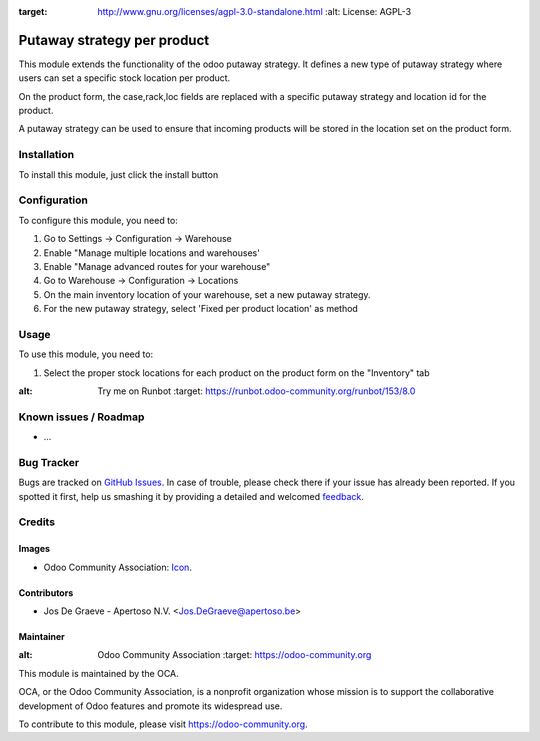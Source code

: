 .. image:: https://img.shields.io/badge/licence-AGPL--3-blue.svg
:target: http://www.gnu.org/licenses/agpl-3.0-standalone.html
   :alt: License: AGPL-3

============================
Putaway strategy per product
============================

This module extends the functionality of the odoo putaway strategy.
It defines a new type of putaway strategy where users can set a specific
stock location per product.

On the product form, the case,rack,loc fields are replaced with a specific
putaway strategy and location id for the product.

A putaway strategy can be used to ensure that incoming products will be
stored in the location set on the product form.

Installation
============

To install this module, just click the install button

Configuration
=============

To configure this module, you need to:

1. Go to Settings -> Configuration -> Warehouse
2. Enable "Manage multiple locations and warehouses'
3. Enable "Manage advanced routes for your warehouse"
4. Go to Warehouse -> Configuration -> Locations
5. On the main inventory location of your warehouse,
   set a new putaway strategy.
6. For the new putaway strategy, select 'Fixed per product location'
   as method

Usage
=====

To use this module, you need to:

1. Select the proper stock locations for each product on the product form
   on the "Inventory" tab

.. image:: https://odoo-community.org/website/image/ir.attachment/5784_f2813bd/datas
:alt: Try me on Runbot
   :target: https://runbot.odoo-community.org/runbot/153/8.0

.. repo_id is available in https://github.com/OCA/maintainer-tools/blob/master/tools/repos_with_ids.txt
.. branch is "8.0" for example

Known issues / Roadmap
======================

* ...

Bug Tracker
===========

Bugs are tracked on `GitHub Issues
<https://github.com/OCA/{project_repo}/issues>`_. In case of trouble, please
check there if your issue has already been reported. If you spotted it first,
help us smashing it by providing a detailed and welcomed `feedback
<https://github.com/OCA/
{project_repo}/issues/new?body=module:%20
{module_name}%0Aversion:%20
{branch}%0A%0A**Steps%20to%20reproduce**%0A-%20...%0A%0A**Current%20behavior**%0A%0A**Expected%20behavior**>`_.

Credits
=======


Images
------

* Odoo Community Association: `Icon <https://github.com/OCA/maintainer-tools/blob/master/template/module/static/description/icon.svg>`_.

Contributors
------------

* Jos De Graeve - Apertoso N.V. <Jos.DeGraeve@apertoso.be>


Maintainer
----------

.. image:: https://odoo-community.org/logo.png
:alt: Odoo Community Association
   :target: https://odoo-community.org

This module is maintained by the OCA.

OCA, or the Odoo Community Association, is a nonprofit organization whose
mission is to support the collaborative development of Odoo features and
promote its widespread use.

To contribute to this module, please visit https://odoo-community.org.

